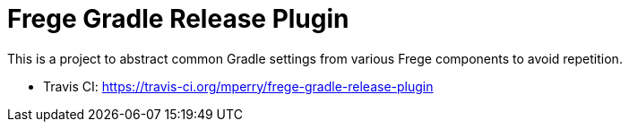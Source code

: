 = Frege Gradle Release Plugin

This is a project to abstract common Gradle settings from various Frege components to avoid repetition.

- Travis CI: https://travis-ci.org/mperry/frege-gradle-release-plugin
